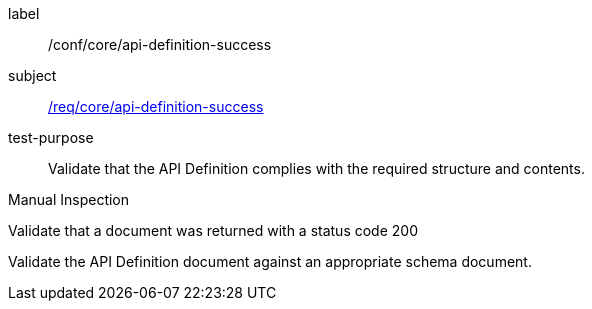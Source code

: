 [[ats_core_api-definition-success]]
[abstract_test]
====
[%metadata]
label:: /conf/core/api-definition-success
subject:: <<req_core_api-definition-success,/req/core/api-definition-success>>
test-purpose:: Validate that the API Definition complies with the required structure and contents.

[.component,class=test method type]
--
Manual Inspection
--

[.component,class=test method]
=====
[.component,class=step]
--
Validate that a document was returned with a status code 200
--

[.component,class=step]
--
Validate the API Definition document against an appropriate schema document.
--
=====
====